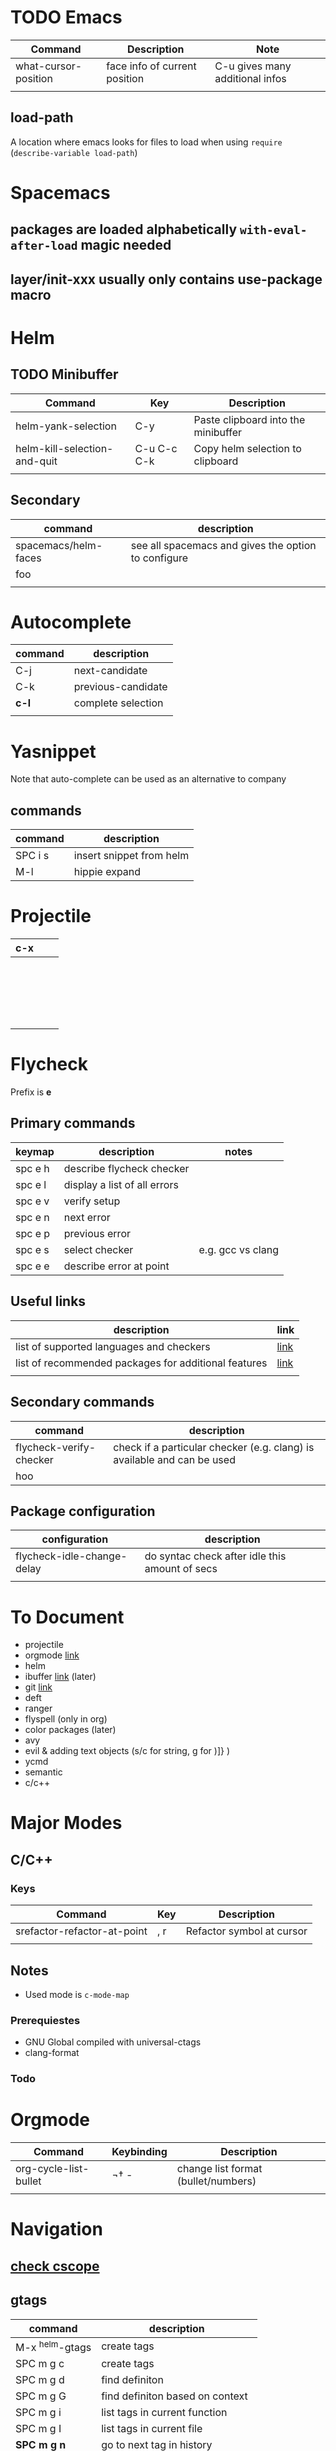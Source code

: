 * TODO Emacs
| Command              | Description                   | Note                            |
|----------------------+-------------------------------+---------------------------------|
| what-cursor-position | face info of current position | C-u gives many additional infos |
|                      |                               |                                 |

** load-path 
A location where emacs looks for files to load when using =require= (=describe-variable load-path=)

* Spacemacs
** packages are loaded alphabetically =with-eval-after-load= magic needed
** layer/init-xxx usually only contains use-package macro
* Helm
** TODO Minibuffer
| Command                      | Key         | Description                         |
|------------------------------+-------------+-------------------------------------|
| helm-yank-selection          | C-y         | Paste clipboard into the minibuffer |
| helm-kill-selection-and-quit | C-u C-c C-k | Copy helm selection to clipboard    |
|                              |             |                                     |

** Secondary
| command              | description                                         |
|----------------------+-----------------------------------------------------|
| spacemacs/helm-faces | see all spacemacs and gives the option to configure |
| foo                  |                                                     |
|                      |                                                     |

* Autocomplete
| command | description        |
|---------+--------------------|
| C-j     | next-candidate     |
| C-k     | previous-candidate |
| *c-l*   | complete selection |
|         |                    |

* Yasnippet

Note that auto-complete can be used as an alternative to company

** commands
| command | description              |
|---------+--------------------------|
| SPC i s | insert snippet from helm |
| M-l     | hippie expand            |

* Projectile
  
| c-x |   |   |
|-----+---+---|
|     |   |   |
|     |   |   |
|     |   |   |
|     |   |   |
|     |   |   |
|     |   |   |
|     |   |   |
|     |   |   |
|     |   |   |
|     |   |   |
|     |   |   |
|     |   |   |
|     |   |   |
|     |   |   |
|     |   |   |
|     |   |   |
|     |   |   |
|     |   |   |
|     |   |   |

* Flycheck
Prefix is **e**
** Primary commands

| keymap  | description                  | notes             |
|---------+------------------------------+-------------------|
| spc e h | describe flycheck checker    |                   |
| spc e l | display a list of all errors |                   |
| spc e v | verify setup                 |                   |
| spc e n | next error                   |                   |
| spc e p | previous error               |                   |
| spc e s | select checker               | e.g. gcc vs clang |
| spc e e | describe error at point      |                   |

** Useful links
| description                                          | link |
|------------------------------------------------------+------|
| list of supported languages and checkers             | [[http://www.flycheck.org/en/latest/languages.html#flycheck-languages][link]] |
| list of recommended packages for additional features | [[http://www.flycheck.org/en/latest/community/extensions.html#c-c-objective-c][link]] |
|                                                      |      |
** Secondary commands
| command                 | description                                                             |
|-------------------------+-------------------------------------------------------------------------|
| flycheck-verify-checker | check if a particular checker (e.g. clang) is available and can be used |
| hoo                     |                                                                         |
** Package configuration
| configuration              | description                                    |
|----------------------------+------------------------------------------------|
| flycheck-idle-change-delay | do syntac check after idle this amount of secs |
|                            |                                                |

* To Document
- projectile
- orgmode [[https://github.com/syl20bnr/spacemacs/tree/master/layers/%252Bemacs/org][link]] 
- helm
- ibuffer [[https://github.com/syl20bnr/spacemacs/tree/master/layers/%252Bemacs/ibuffer][link]] (later)
- git [[https://github.com/syl20bnr/spacemacs/tree/master/layers/%252Bsource-control/git][link]]
- deft
- ranger
- flyspell (only in org)
- color packages (later)
- avy
- evil & adding text objects (s/c for string, g for )]} )
- ycmd 
- semantic
- c/c++
* Major Modes
** C/C++
*** Keys
| Command                     | Key | Description               |
|-----------------------------+-----+---------------------------|
| srefactor-refactor-at-point | , r | Refactor symbol at cursor |
|                             |     |                           |
** Notes
- Used mode is =c-mode-map=

*** Prerequiestes
  - GNU Global compiled with universal-ctags
  - clang-format
*** Todo
* Orgmode
| Command               | Keybinding | Description                         |
|-----------------------+------------+-------------------------------------|
| org-cycle-list-bullet | ¬†   -      | change list format (bullet/numbers) |
|                       |            |                                     |

* Navigation
** [[https://github.com/syl20bnr/spacemacs/tree/master/layers/%252Btags/cscope][check cscope]]
** gtags
| command         | description                       |
|-----------------+-----------------------------------|
| M-x ^helm-gtags | create tags                       |
| SPC m g c       | create tags                       |
| SPC m g d       | find definiton                    |
| SPC m g G       | find definiton based on context   |
| SPC m g i       | list tags in current function     |
| SPC m g I       | list tags in current file         |
| *SPC m g n*     | go to next tag in history         |
| *SPC m g p*     | go to previous tag in history     |
| *SPC m g r*     | find rtags (reverse tags or uses) |
| SPC m g R       | resume helm session               |
| SPC m g S       | show stack of visited location    |
| SPC m g s       | apropos project tags              |
| *SPC m g u*     | update tags                       |
** imenu-list
| command | description                         |
|---------+-------------------------------------|
| SPC b i | toggle imenu                        |
| q       | quit imenu buffer                   |
| RET     | go to entry                         |
| d       | display entry (keep focus on imenu) |
| f       | fold/unfold                         |
|         |                                     |
* Documentation
Documentation is provided by
- dash.el
- helm-dash
| command | description        |
|---------+--------------------|
| SPC d h | helm dash at point |
| SPC d d | dash at point      |
|         |                    |

install docsets via =helm-dash-install-doc-set=
* Ace Window
| Command    | Key | Description             |
|------------+-----+-------------------------|
| ace-window | M-w | Trigger ace-window      |

When selecting a window to activate, a one of the following chars can be entered to perform the action
| ~          | x   | Delete                  |
| ~          | m   | Swap                    |
| ~          | n   | Select previous window  |
| ~          | j   | Open buffer in window   |
| ~          | v   | Split vertically        |
| ~          | b   | Split horizontally      |
| ~          | o   | Maximize current window |
| ~          | ?   | Help                    |



